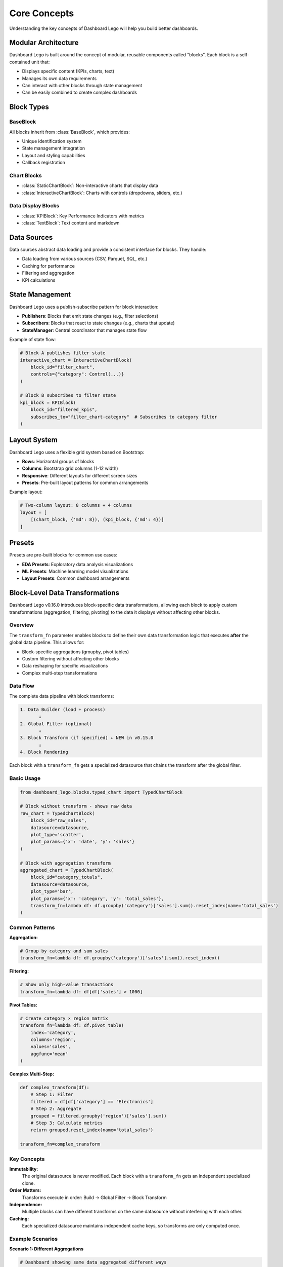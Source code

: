 Core Concepts
==============

Understanding the key concepts of Dashboard Lego will help you build better dashboards.

Modular Architecture
--------------------

Dashboard Lego is built around the concept of modular, reusable components called "blocks". Each block is a self-contained unit that:

* Displays specific content (KPIs, charts, text)
* Manages its own data requirements
* Can interact with other blocks through state management
* Can be easily combined to create complex dashboards

Block Types
-----------

BaseBlock
~~~~~~~~~

All blocks inherit from :class:`BaseBlock`, which provides:

* Unique identification system
* State management integration
* Layout and styling capabilities
* Callback registration

Chart Blocks
~~~~~~~~~~~~

* :class:`StaticChartBlock`: Non-interactive charts that display data
* :class:`InteractiveChartBlock`: Charts with controls (dropdowns, sliders, etc.)

Data Display Blocks
~~~~~~~~~~~~~~~~~~~

* :class:`KPIBlock`: Key Performance Indicators with metrics
* :class:`TextBlock`: Text content and markdown

Data Sources
------------

Data sources abstract data loading and provide a consistent interface for blocks. They handle:

* Data loading from various sources (CSV, Parquet, SQL, etc.)
* Caching for performance
* Filtering and aggregation
* KPI calculations

State Management
----------------

Dashboard Lego uses a publish-subscribe pattern for block interaction:

* **Publishers**: Blocks that emit state changes (e.g., filter selections)
* **Subscribers**: Blocks that react to state changes (e.g., charts that update)
* **StateManager**: Central coordinator that manages state flow

Example of state flow:

.. code-block:: python

   # Block A publishes filter state
   interactive_chart = InteractiveChartBlock(
       block_id="filter_chart",
       controls={"category": Control(...)}
   )

   # Block B subscribes to filter state
   kpi_block = KPIBlock(
       block_id="filtered_kpis",
       subscribes_to="filter_chart-category"  # Subscribes to category filter
   )

Layout System
-------------

Dashboard Lego uses a flexible grid system based on Bootstrap:

* **Rows**: Horizontal groups of blocks
* **Columns**: Bootstrap grid columns (1-12 width)
* **Responsive**: Different layouts for different screen sizes
* **Presets**: Pre-built layout patterns for common arrangements

Example layout:

.. code-block:: python

   # Two-column layout: 8 columns + 4 columns
   layout = [
       [(chart_block, {'md': 8}), (kpi_block, {'md': 4})]
   ]

Presets
-------

Presets are pre-built blocks for common use cases:

* **EDA Presets**: Exploratory data analysis visualizations
* **ML Presets**: Machine learning model visualizations
* **Layout Presets**: Common dashboard arrangements

Block-Level Data Transformations
---------------------------------

Dashboard Lego v0.16.0 introduces block-specific data transformations, allowing each
block to apply custom transformations (aggregation, filtering, pivoting) to the data
it displays without affecting other blocks.

Overview
~~~~~~~~

The ``transform_fn`` parameter enables blocks to define their own data transformation
logic that executes **after** the global data pipeline. This allows for:

* Block-specific aggregations (groupby, pivot tables)
* Custom filtering without affecting other blocks
* Data reshaping for specific visualizations
* Complex multi-step transformations

Data Flow
~~~~~~~~~

The complete data pipeline with block transforms:

.. code-block:: text

    1. Data Builder (load + process)
           ↓
    2. Global Filter (optional)
           ↓
    3. Block Transform (if specified) ← NEW in v0.15.0
           ↓
    4. Block Rendering

Each block with a ``transform_fn`` gets a specialized datasource that chains
the transform after the global filter.

Basic Usage
~~~~~~~~~~~

.. code-block:: python

   from dashboard_lego.blocks.typed_chart import TypedChartBlock

   # Block without transform - shows raw data
   raw_chart = TypedChartBlock(
       block_id="raw_sales",
       datasource=datasource,
       plot_type='scatter',
       plot_params={'x': 'date', 'y': 'sales'}
   )

   # Block with aggregation transform
   aggregated_chart = TypedChartBlock(
       block_id="category_totals",
       datasource=datasource,
       plot_type='bar',
       plot_params={'x': 'category', 'y': 'total_sales'},
       transform_fn=lambda df: df.groupby('category')['sales'].sum().reset_index(name='total_sales')
   )

Common Patterns
~~~~~~~~~~~~~~~

**Aggregation:**

.. code-block:: python

   # Group by category and sum sales
   transform_fn=lambda df: df.groupby('category')['sales'].sum().reset_index()

**Filtering:**

.. code-block:: python

   # Show only high-value transactions
   transform_fn=lambda df: df[df['sales'] > 1000]

**Pivot Tables:**

.. code-block:: python

   # Create category × region matrix
   transform_fn=lambda df: df.pivot_table(
       index='category',
       columns='region',
       values='sales',
       aggfunc='mean'
   )

**Complex Multi-Step:**

.. code-block:: python

   def complex_transform(df):
       # Step 1: Filter
       filtered = df[df['category'] == 'Electronics']
       # Step 2: Aggregate
       grouped = filtered.groupby('region')['sales'].sum()
       # Step 3: Calculate metrics
       return grouped.reset_index(name='total_sales')

   transform_fn=complex_transform

Key Concepts
~~~~~~~~~~~~

**Immutability:**
  The original datasource is never modified. Each block with a ``transform_fn``
  gets an independent specialized clone.

**Order Matters:**
  Transforms execute in order: Build → Global Filter → Block Transform

**Independence:**
  Multiple blocks can have different transforms on the same datasource without
  interfering with each other.

**Caching:**
  Each specialized datasource maintains independent cache keys, so transforms
  are only computed once.

Example Scenarios
~~~~~~~~~~~~~~~~~

**Scenario 1: Different Aggregations**

.. code-block:: python

   # Dashboard showing same data aggregated different ways
   sales_by_category = TypedChartBlock(
       block_id="by_category",
       datasource=datasource,
       plot_type='bar',
       plot_params={'x': 'category', 'y': 'total'},
       transform_fn=lambda df: df.groupby('category')['sales'].sum().reset_index(name='total')
   )

   sales_by_region = TypedChartBlock(
       block_id="by_region",
       datasource=datasource,
       plot_type='bar',
       plot_params={'x': 'region', 'y': 'total'},
       transform_fn=lambda df: df.groupby('region')['sales'].sum().reset_index(name='total')
   )

**Scenario 2: With Global Filters**

.. code-block:: python

   # Global filter applies first, then block transform
   datasource = BaseDataSource(
       data_builder=builder,
       data_transformer=DateRangeFilter()  # Global filter
   )

   # This block will:
   # 1. Apply DateRangeFilter (global)
   # 2. Then aggregate by category (block-specific)
   chart = TypedChartBlock(
       block_id="filtered_totals",
       datasource=datasource,
       plot_type='bar',
       plot_params={'x': 'category', 'y': 'total'},
       transform_fn=lambda df: df.groupby('category')['sales'].sum().reset_index(name='total')
   )

Best Practices
--------------

Block Design
~~~~~~~~~~~~

* Keep blocks focused on a single responsibility
* Use meaningful block IDs
* Implement proper error handling
* Document data requirements

State Management
~~~~~~~~~~~~~~~~

* Use descriptive state names
* Avoid circular dependencies
* Group related state changes
* Handle state initialization properly

Data Transformations
~~~~~~~~~~~~~~~~~~~~

* Keep transform functions simple and readable
* Use descriptive lambda names for complex transforms
* Consider extracting complex transforms to named functions
* Remember: transforms execute after global filters
* Test transforms independently before adding to blocks

Performance
~~~~~~~~~~~

* Use data source caching
* Implement efficient data filtering
* Minimize callback complexity
* Use appropriate chart types for data size
* Block transforms are cached automatically

Layout Design
~~~~~~~~~~~~~

* Use layout presets when possible
* Consider responsive design
* Group related blocks together
* Maintain consistent spacing and alignment
